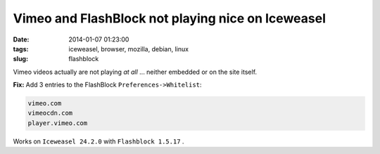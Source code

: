 ==================================================
Vimeo and FlashBlock not playing nice on Iceweasel
==================================================

:date: 2014-01-07 01:23:00
:tags: iceweasel, browser, mozilla, debian, linux
:slug: flashblock

Vimeo videos actually are not playing *at all* ... neither embedded or on the site itself.

**Fix:** Add 3 entries to the FlashBlock ``Preferences->Whitelist``:

.. code-block:: bash

    vimeo.com
    vimeocdn.com
    player.vimeo.com

Works on ``Iceweasel 24.2.0`` with ``Flashblock 1.5.17`` .
